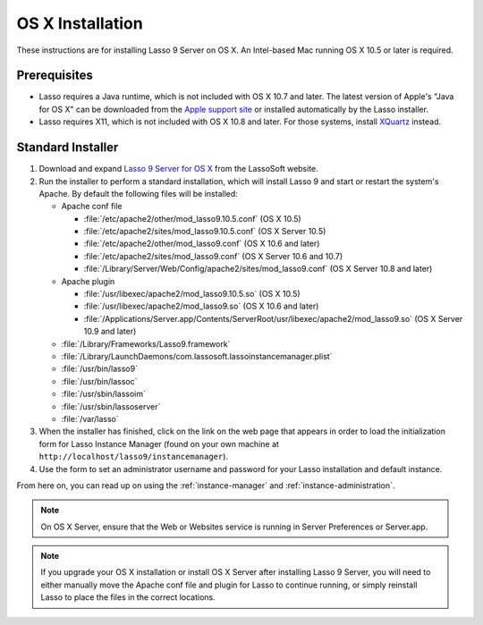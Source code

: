 .. http://www.lassosoft.com/Lasso-9-Server-Mac-Installation
.. _osx-installation:

*****************
OS X Installation
*****************

These instructions are for installing Lasso 9 Server on OS X. An Intel-based Mac
running OS X 10.5 or later is required.


Prerequisites
=============

-  Lasso requires a Java runtime, which is not included with OS X 10.7 and
   later. The latest version of Apple's "Java for OS X" can be downloaded from
   the `Apple support site`_ or installed automatically by the Lasso installer.

-  Lasso requires X11, which is not included with OS X 10.8 and later. For those
   systems, install `XQuartz`_ instead.


Standard Installer
==================

#. Download and expand `Lasso 9 Server for OS X`_ from the LassoSoft website.

#. Run the installer to perform a standard installation, which will install
   Lasso 9 and start or restart the system's Apache. By default the following
   files will be installed:

   -  Apache conf file

      -  :file:`/etc/apache2/other/mod_lasso9.10.5.conf` (OS X 10.5)
      -  :file:`/etc/apache2/sites/mod_lasso9.10.5.conf` (OS X Server 10.5)
      -  :file:`/etc/apache2/other/mod_lasso9.conf` (OS X 10.6 and later)
      -  :file:`/etc/apache2/sites/mod_lasso9.conf` (OS X Server 10.6 and 10.7)
      -  :file:`/Library/Server/Web/Config/apache2/sites/mod_lasso9.conf`
         (OS X Server 10.8 and later)

   -  Apache plugin

      -  :file:`/usr/libexec/apache2/mod_lasso9.10.5.so` (OS X 10.5)
      -  :file:`/usr/libexec/apache2/mod_lasso9.so` (OS X 10.6 and later)
      -  :file:`/Applications/Server.app/Contents/ServerRoot/usr/libexec/apache2/mod_lasso9.so`
         (OS X Server 10.9 and later)

   -  :file:`/Library/Frameworks/Lasso9.framework`
   -  :file:`/Library/LaunchDaemons/com.lassosoft.lassoinstancemanager.plist`
   -  :file:`/usr/bin/lasso9`
   -  :file:`/usr/bin/lassoc`
   -  :file:`/usr/sbin/lassoim`
   -  :file:`/usr/sbin/lassoserver`
   -  :file:`/var/lasso`

#. When the installer has finished, click on the link on the web page that
   appears in order to load the initialization form for Lasso Instance Manager
   (found on your own machine at ``http://localhost/lasso9/instancemanager``).

#. Use the form to set an administrator username and password for your Lasso
   installation and default instance.

From here on, you can read up on using the :ref:`instance-manager` and
:ref:`instance-administration`.

.. note::
   On OS X Server, ensure that the Web or Websites service is running in Server
   Preferences or Server.app.

.. note::
   If you upgrade your OS X installation or install OS X Server after installing
   Lasso 9 Server, you will need to either manually move the Apache conf file
   and plugin for Lasso to continue running, or simply reinstall Lasso to place
   the files in the correct locations.

.. _Apple support site:  http://support.apple.com/downloads
.. _XQuartz:  http://xquartz.macosforge.org/
.. _Lasso 9 Server for OS X: http://www.lassosoft.com/Lasso-9-Server-Download#Mac
